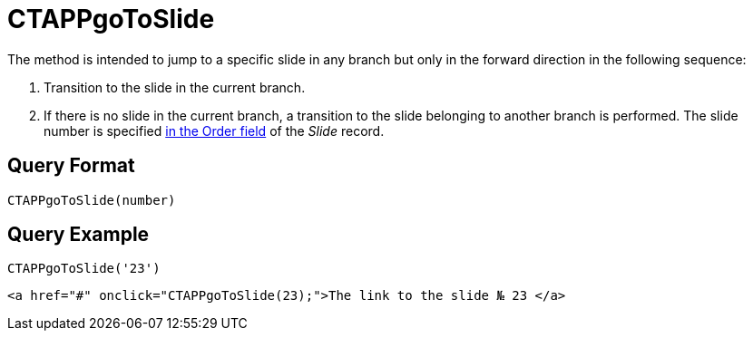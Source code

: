 = CTAPPgoToSlide

The method is intended to jump to a specific slide in any branch but only in the forward direction in the following sequence:

. Transition to the slide in the current branch.
. If there is no slide in the current branch, a transition to the slide belonging to another branch is performed. The slide number is specified xref:ios/ct-presenter/about-ct-presenter/clm-scheme/clm-slide.adoc[in the Order field] of the _Slide_ record.

[[h2_905713055]]
== Query Format

[source,javascript]
----
CTAPPgoToSlide(number)
----

[[h2_442663712]]
== Query Example

[source,javascript]
----
CTAPPgoToSlide('23')
----

[source,html]
----
<a href="#" onclick="CTAPPgoToSlide(23);">The link to the slide № 23 </a>
----
